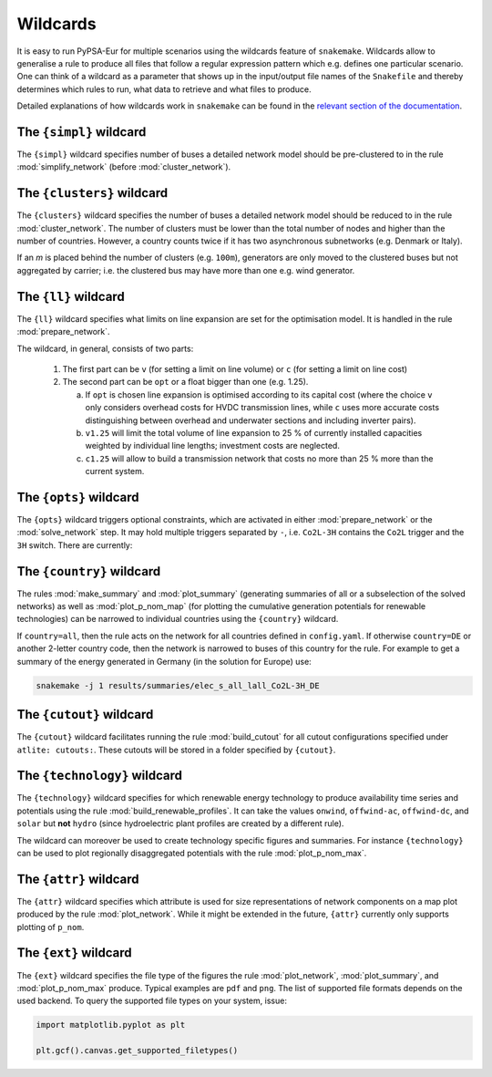 ..
  SPDX-FileCopyrightText: 2019-2022 The PyPSA-Eur Authors

  SPDX-License-Identifier: CC-BY-4.0

.. _wildcards:

#########
Wildcards
#########

It is easy to run PyPSA-Eur for multiple scenarios using the wildcards feature of ``snakemake``.
Wildcards allow to generalise a rule to produce all files that follow a regular expression pattern
which e.g. defines one particular scenario. One can think of a wildcard as a parameter that shows
up in the input/output file names of the ``Snakefile`` and thereby determines which rules to run,
what data to retrieve and what files to produce.

Detailed explanations of how wildcards work in ``snakemake`` can be found in the
`relevant section of the documentation <https://snakemake.readthedocs.io/en/stable/snakefiles/rules.html#wildcards>`_.

.. _simpl:

The ``{simpl}`` wildcard
========================

The ``{simpl}`` wildcard specifies number of buses a detailed
network model should be pre-clustered to in the rule
:mod:`simplify_network` (before :mod:`cluster_network`).

.. _clusters:

The ``{clusters}`` wildcard
===========================

The ``{clusters}`` wildcard specifies the number of buses a detailed
network model should be reduced to in the rule :mod:`cluster_network`.
The number of clusters must be lower than the total number of nodes
and higher than the number of countries. However, a country counts twice if
it has two asynchronous subnetworks (e.g. Denmark or Italy).

If an `m` is placed behind the number of clusters (e.g. ``100m``),
generators are only moved to the clustered buses but not aggregated
by carrier; i.e. the clustered bus may have more than one e.g. wind generator.

.. _ll:

The ``{ll}`` wildcard
=====================

The ``{ll}`` wildcard specifies what limits on
line expansion are set for the optimisation model.
It is handled in the rule :mod:`prepare_network`.

The wildcard, in general, consists of two parts:

    1. The first part can be
       ``v`` (for setting a limit on line volume) or
       ``c`` (for setting a limit on line cost)

    2. The second part can be
       ``opt`` or a float bigger than one (e.g. 1.25).

       (a) If ``opt`` is chosen line expansion is optimised
           according to its capital cost
           (where the choice ``v`` only considers overhead costs for HVDC transmission lines, while
           ``c`` uses more accurate costs distinguishing between
           overhead and underwater sections and including inverter pairs).

       (b) ``v1.25`` will limit the total volume of line expansion
           to 25 % of currently installed capacities weighted by
           individual line lengths; investment costs are neglected.

       (c) ``c1.25`` will allow to build a transmission network that
           costs no more than 25 % more than the current system.

.. _opts:

The ``{opts}`` wildcard
=======================

The ``{opts}`` wildcard triggers optional constraints, which are activated in either
:mod:`prepare_network` or the :mod:`solve_network` step.
It may hold multiple triggers separated by ``-``, i.e. ``Co2L-3H`` contains the
``Co2L`` trigger and the ``3H`` switch. There are currently:


.. csv-table::
   :header-rows: 1
   :widths: 10,20,10,10
   :file: configtables/opts.csv

.. _country:

The ``{country}`` wildcard
==========================

The rules :mod:`make_summary` and :mod:`plot_summary` (generating summaries of all or a subselection
of the solved networks) as well as :mod:`plot_p_nom_map` (for plotting the cumulative
generation potentials for renewable technologies) can be narrowed to
individual countries using the ``{country}`` wildcard.

If ``country=all``, then the rule acts on the network for all countries
defined in ``config.yaml``. If otherwise ``country=DE`` or another 2-letter
country code, then the network is narrowed to buses of this country
for the rule. For example to get a summary of the energy generated
in Germany (in the solution for Europe) use:

.. code:: bash

    snakemake -j 1 results/summaries/elec_s_all_lall_Co2L-3H_DE

.. _cutout_wc:

The ``{cutout}`` wildcard
=========================

The ``{cutout}`` wildcard facilitates running the rule :mod:`build_cutout`
for all cutout configurations specified under ``atlite: cutouts:``.
These cutouts will be stored in a folder specified by ``{cutout}``.

.. _technology:

The ``{technology}`` wildcard
=============================

The ``{technology}`` wildcard specifies for which renewable energy technology to produce availability time
series and potentials using the rule :mod:`build_renewable_profiles`.
It can take the values ``onwind``, ``offwind-ac``, ``offwind-dc``, and ``solar`` but **not** ``hydro``
(since hydroelectric plant profiles are created by a different rule).

The wildcard can moreover be used to create technology specific figures and summaries.
For instance ``{technology}`` can be used to plot regionally disaggregated potentials
with the rule :mod:`plot_p_nom_max`.

.. _attr:

The ``{attr}`` wildcard
=======================

The ``{attr}`` wildcard specifies which attribute is used for size
representations of network components on a map plot produced by the rule
:mod:`plot_network`. While it might be extended in the future, ``{attr}``
currently only supports plotting of ``p_nom``.

.. _ext:

The ``{ext}`` wildcard
======================

The ``{ext}`` wildcard specifies the file type of the figures the
rule :mod:`plot_network`, :mod:`plot_summary`, and :mod:`plot_p_nom_max` produce.
Typical examples are ``pdf`` and ``png``. The list of supported file
formats depends on the used backend. To query the supported file types on your system, issue:

.. code:: python

    import matplotlib.pyplot as plt

    plt.gcf().canvas.get_supported_filetypes()
